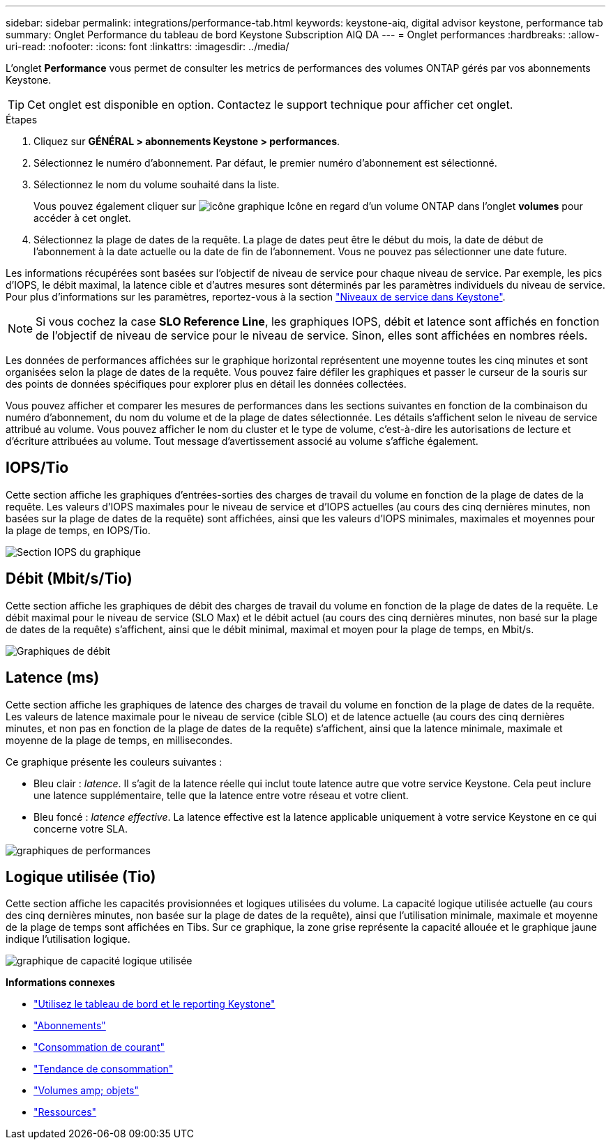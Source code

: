 ---
sidebar: sidebar 
permalink: integrations/performance-tab.html 
keywords: keystone-aiq, digital advisor keystone, performance tab 
summary: Onglet Performance du tableau de bord Keystone Subscription AIQ DA 
---
= Onglet performances
:hardbreaks:
:allow-uri-read: 
:nofooter: 
:icons: font
:linkattrs: 
:imagesdir: ../media/


[role="lead"]
L'onglet *Performance* vous permet de consulter les metrics de performances des volumes ONTAP gérés par vos abonnements Keystone.


TIP: Cet onglet est disponible en option. Contactez le support technique pour afficher cet onglet.

.Étapes
. Cliquez sur *GÉNÉRAL > abonnements Keystone > performances*.
. Sélectionnez le numéro d'abonnement. Par défaut, le premier numéro d'abonnement est sélectionné.
. Sélectionnez le nom du volume souhaité dans la liste.
+
Vous pouvez également cliquer sur image:aiq-ks-time-icon.png["icône graphique"] Icône en regard d'un volume ONTAP dans l'onglet *volumes* pour accéder à cet onglet.

. Sélectionnez la plage de dates de la requête. La plage de dates peut être le début du mois, la date de début de l'abonnement à la date actuelle ou la date de fin de l'abonnement. Vous ne pouvez pas sélectionner une date future.


Les informations récupérées sont basées sur l'objectif de niveau de service pour chaque niveau de service. Par exemple, les pics d'IOPS, le débit maximal, la latence cible et d'autres mesures sont déterminés par les paramètres individuels du niveau de service. Pour plus d'informations sur les paramètres, reportez-vous à la section link:../concepts/service-levels.html["Niveaux de service dans Keystone"].


NOTE: Si vous cochez la case *SLO Reference Line*, les graphiques IOPS, débit et latence sont affichés en fonction de l'objectif de niveau de service pour le niveau de service. Sinon, elles sont affichées en nombres réels.

Les données de performances affichées sur le graphique horizontal représentent une moyenne toutes les cinq minutes et sont organisées selon la plage de dates de la requête. Vous pouvez faire défiler les graphiques et passer le curseur de la souris sur des points de données spécifiques pour explorer plus en détail les données collectées.

Vous pouvez afficher et comparer les mesures de performances dans les sections suivantes en fonction de la combinaison du numéro d'abonnement, du nom du volume et de la plage de dates sélectionnée. Les détails s'affichent selon le niveau de service attribué au volume. Vous pouvez afficher le nom du cluster et le type de volume, c'est-à-dire les autorisations de lecture et d'écriture attribuées au volume. Tout message d'avertissement associé au volume s'affiche également.



== IOPS/Tio

Cette section affiche les graphiques d'entrées-sorties des charges de travail du volume en fonction de la plage de dates de la requête. Les valeurs d'IOPS maximales pour le niveau de service et d'IOPS actuelles (au cours des cinq dernières minutes, non basées sur la plage de dates de la requête) sont affichées, ainsi que les valeurs d'IOPS minimales, maximales et moyennes pour la plage de temps, en IOPS/Tio.

image:perf-iops.png["Section IOPS du graphique"]



== Débit (Mbit/s/Tio)

Cette section affiche les graphiques de débit des charges de travail du volume en fonction de la plage de dates de la requête. Le débit maximal pour le niveau de service (SLO Max) et le débit actuel (au cours des cinq dernières minutes, non basé sur la plage de dates de la requête) s'affichent, ainsi que le débit minimal, maximal et moyen pour la plage de temps, en Mbit/s.

image:perf-thr.png["Graphiques de débit"]



== Latence (ms)

Cette section affiche les graphiques de latence des charges de travail du volume en fonction de la plage de dates de la requête. Les valeurs de latence maximale pour le niveau de service (cible SLO) et de latence actuelle (au cours des cinq dernières minutes, et non pas en fonction de la plage de dates de la requête) s'affichent, ainsi que la latence minimale, maximale et moyenne de la plage de temps, en millisecondes.

Ce graphique présente les couleurs suivantes :

* Bleu clair : _latence_. Il s'agit de la latence réelle qui inclut toute latence autre que votre service Keystone. Cela peut inclure une latence supplémentaire, telle que la latence entre votre réseau et votre client.
* Bleu foncé : _latence effective_. La latence effective est la latence applicable uniquement à votre service Keystone en ce qui concerne votre SLA.


image:perf-lat.png["graphiques de performances"]



== Logique utilisée (Tio)

Cette section affiche les capacités provisionnées et logiques utilisées du volume. La capacité logique utilisée actuelle (au cours des cinq dernières minutes, non basée sur la plage de dates de la requête), ainsi que l'utilisation minimale, maximale et moyenne de la plage de temps sont affichées en Tibs. Sur ce graphique, la zone grise représente la capacité allouée et le graphique jaune indique l'utilisation logique.

image:perf-log-usd.png["graphique de capacité logique utilisée"]

*Informations connexes*

* link:../integrations/aiq-keystone-details.html["Utilisez le tableau de bord et le reporting Keystone"]
* link:../integrations/subscriptions-tab.html["Abonnements"]
* link:../integrations/current-usage-tab.html["Consommation de courant"]
* link:../integrations/capacity-trend-tab.html["Tendance de consommation"]
* link:../integrations/volumes-objects-tab.html["Volumes  amp; objets"]
* link:../integrations/assets-tab.html["Ressources"]

